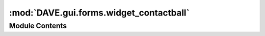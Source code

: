 :mod:`DAVE.gui.forms.widget_contactball`
========================================

.. py:module:: DAVE.gui.forms.widget_contactball


Module Contents
---------------

.. py:class:: Ui_widget_contactball

   Bases: :class:`object`

   .. method:: setupUi(self, widget_contactball)



   .. method:: retranslateUi(self, widget_contactball)




